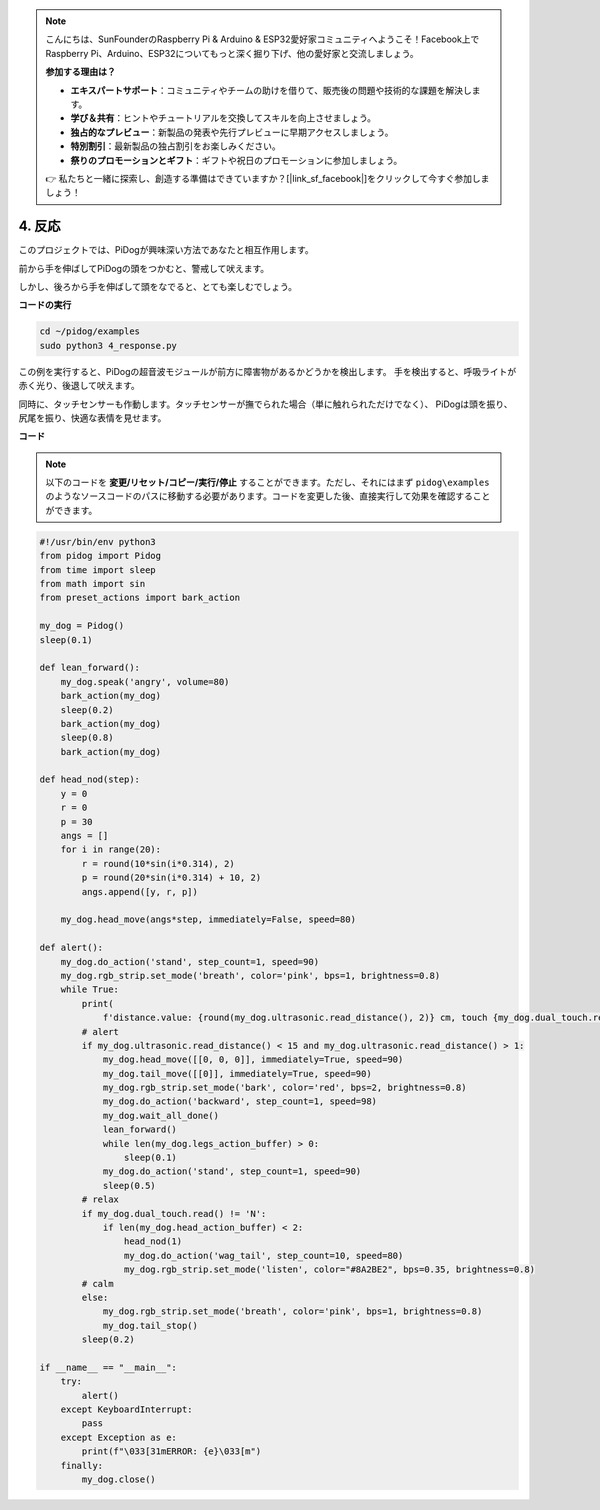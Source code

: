 .. note::

    こんにちは、SunFounderのRaspberry Pi & Arduino & ESP32愛好家コミュニティへようこそ！Facebook上でRaspberry Pi、Arduino、ESP32についてもっと深く掘り下げ、他の愛好家と交流しましょう。

    **参加する理由は？**

    - **エキスパートサポート**：コミュニティやチームの助けを借りて、販売後の問題や技術的な課題を解決します。
    - **学び＆共有**：ヒントやチュートリアルを交換してスキルを向上させましょう。
    - **独占的なプレビュー**：新製品の発表や先行プレビューに早期アクセスしましょう。
    - **特別割引**：最新製品の独占割引をお楽しみください。
    - **祭りのプロモーションとギフト**：ギフトや祝日のプロモーションに参加しましょう。

    👉 私たちと一緒に探索し、創造する準備はできていますか？[|link_sf_facebook|]をクリックして今すぐ参加しましょう！

4. 反応
================

このプロジェクトでは、PiDogが興味深い方法であなたと相互作用します。

前から手を伸ばしてPiDogの頭をつかむと、警戒して吠えます。

.. image:: img/py_4-2.gif
    :width: 430

しかし、後ろから手を伸ばして頭をなでると、とても楽しむでしょう。

.. raw:: html

   <video width="600" loop autoplay muted>
      <source src="../_static/video/touch_head.mp4" type="video/mp4">
      お使いのブラウザはビデオタグをサポートしていません。
   </video>

**コードの実行**

.. raw:: html

    <run></run>

.. code-block::

    cd ~/pidog/examples
    sudo python3 4_response.py

この例を実行すると、PiDogの超音波モジュールが前方に障害物があるかどうかを検出します。
手を検出すると、呼吸ライトが赤く光り、後退して吠えます。

同時に、タッチセンサーも作動します。タッチセンサーが撫でられた場合（単に触れられただけでなく）、
PiDogは頭を振り、尻尾を振り、快適な表情を見せます。




**コード**

.. note::
    以下のコードを **変更/リセット/コピー/実行/停止** することができます。ただし、それにはまず ``pidog\examples`` のようなソースコードのパスに移動する必要があります。コードを変更した後、直接実行して効果を確認することができます。

.. raw:: html

    <run></run>

.. code-block:: python


    #!/usr/bin/env python3
    from pidog import Pidog
    from time import sleep
    from math import sin
    from preset_actions import bark_action

    my_dog = Pidog()
    sleep(0.1)

    def lean_forward():
        my_dog.speak('angry', volume=80)
        bark_action(my_dog)
        sleep(0.2)
        bark_action(my_dog)
        sleep(0.8)
        bark_action(my_dog)

    def head_nod(step):
        y = 0
        r = 0
        p = 30
        angs = []
        for i in range(20):
            r = round(10*sin(i*0.314), 2)
            p = round(20*sin(i*0.314) + 10, 2)
            angs.append([y, r, p])

        my_dog.head_move(angs*step, immediately=False, speed=80)

    def alert():
        my_dog.do_action('stand', step_count=1, speed=90)
        my_dog.rgb_strip.set_mode('breath', color='pink', bps=1, brightness=0.8)
        while True:
            print(
                f'distance.value: {round(my_dog.ultrasonic.read_distance(), 2)} cm, touch {my_dog.dual_touch.read()}')
            # alert
            if my_dog.ultrasonic.read_distance() < 15 and my_dog.ultrasonic.read_distance() > 1:
                my_dog.head_move([[0, 0, 0]], immediately=True, speed=90)
                my_dog.tail_move([[0]], immediately=True, speed=90)
                my_dog.rgb_strip.set_mode('bark', color='red', bps=2, brightness=0.8)
                my_dog.do_action('backward', step_count=1, speed=98)
                my_dog.wait_all_done()
                lean_forward()
                while len(my_dog.legs_action_buffer) > 0:
                    sleep(0.1)
                my_dog.do_action('stand', step_count=1, speed=90)
                sleep(0.5)
            # relax
            if my_dog.dual_touch.read() != 'N':
                if len(my_dog.head_action_buffer) < 2:
                    head_nod(1)
                    my_dog.do_action('wag_tail', step_count=10, speed=80)
                    my_dog.rgb_strip.set_mode('listen', color="#8A2BE2", bps=0.35, brightness=0.8)
            # calm
            else:
                my_dog.rgb_strip.set_mode('breath', color='pink', bps=1, brightness=0.8)
                my_dog.tail_stop()
            sleep(0.2)

    if __name__ == "__main__":
        try:
            alert()
        except KeyboardInterrupt:
            pass
        except Exception as e:
            print(f"\033[31mERROR: {e}\033[m")
        finally:
            my_dog.close()
